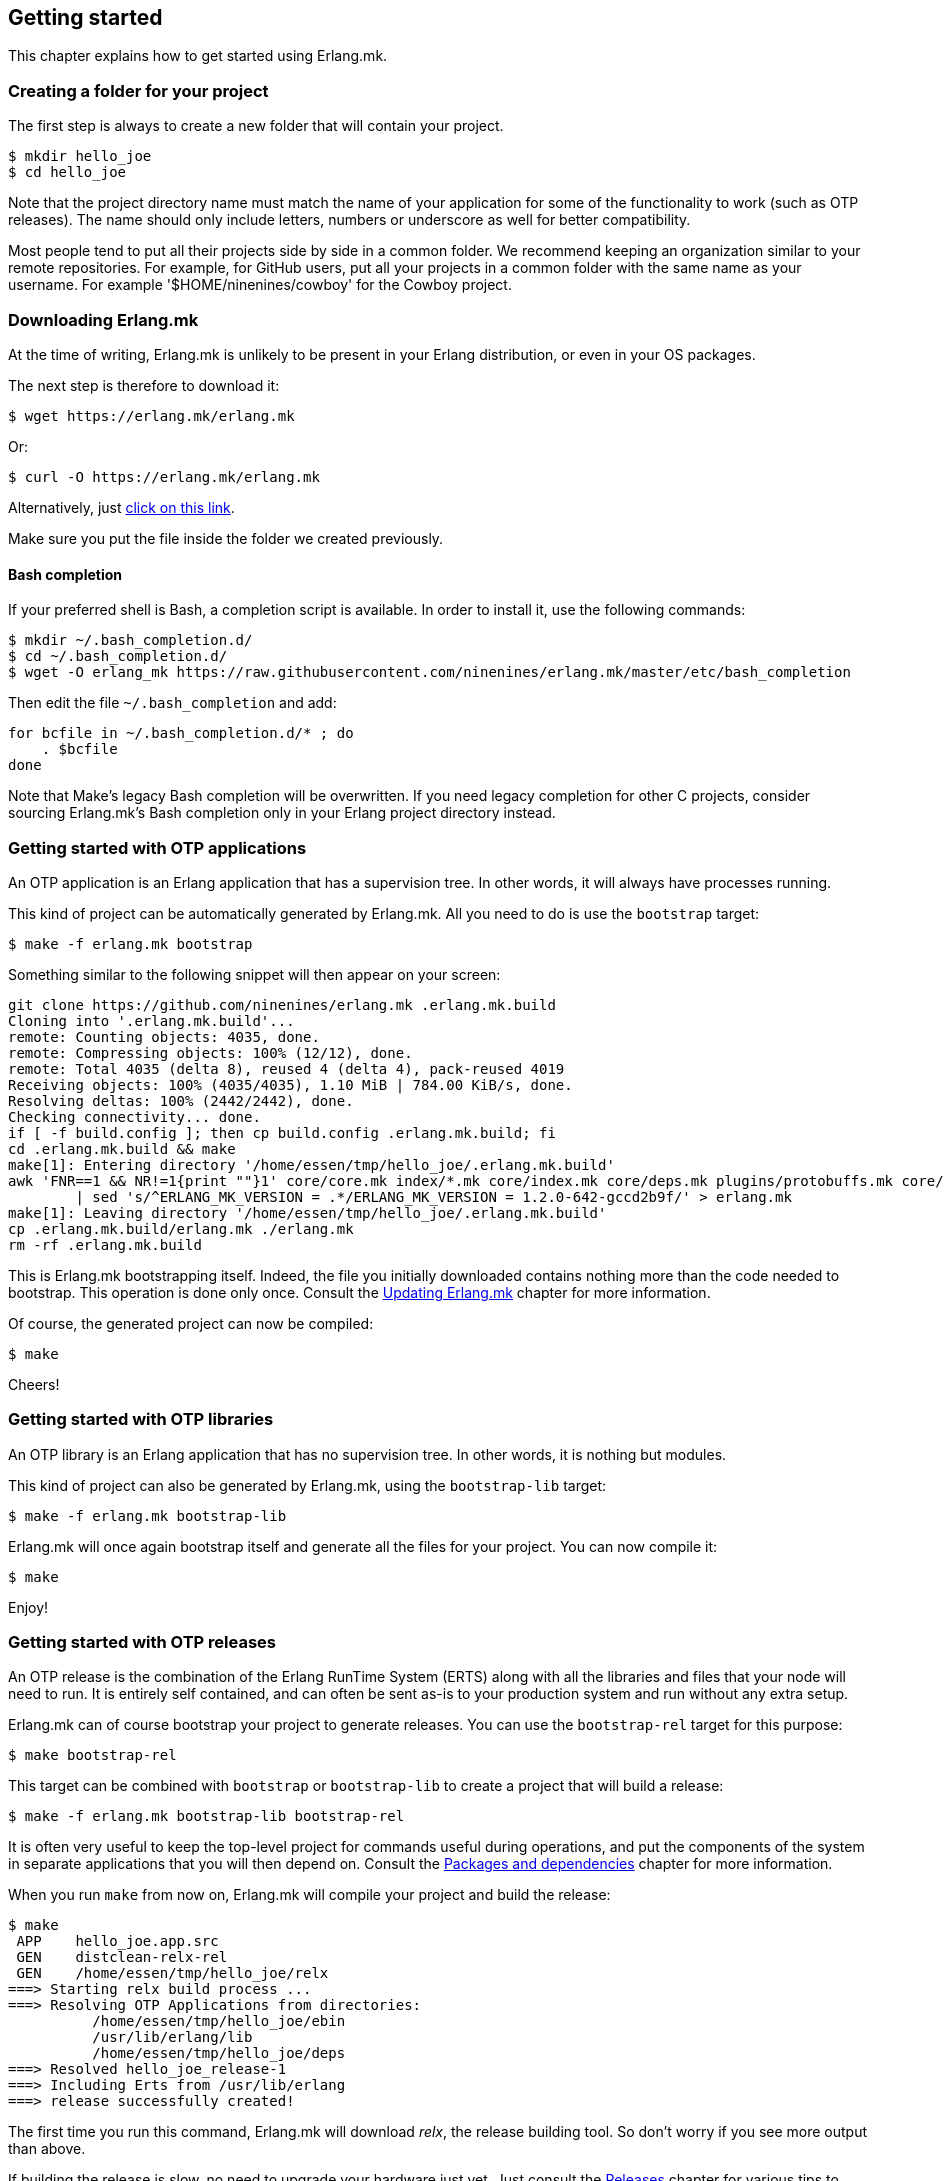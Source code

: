 [[getting_started]]
== Getting started

This chapter explains how to get started using Erlang.mk.

=== Creating a folder for your project

The first step is always to create a new folder that will
contain your project.

[source,bash]
$ mkdir hello_joe
$ cd hello_joe

Note that the project directory name must match the name of
your application for some of the functionality to work (such
as OTP releases). The name should only include letters, numbers
or underscore as well for better compatibility.

Most people tend to put all their projects side by side in
a common folder. We recommend keeping an organization similar
to your remote repositories. For example, for GitHub users,
put all your projects in a common folder with the same name
as your username. For example '$HOME/ninenines/cowboy' for
the Cowboy project.

=== Downloading Erlang.mk

At the time of writing, Erlang.mk is unlikely to be present
in your Erlang distribution, or even in your OS packages.

The next step is therefore to download it:

[source,bash]
$ wget https://erlang.mk/erlang.mk

Or:

[source,bash]
$ curl -O https://erlang.mk/erlang.mk

Alternatively, just https://erlang.mk/erlang.mk[click on this link].

Make sure you put the file inside the folder we created previously.

==== Bash completion

If your preferred shell is Bash, a completion script is available.
In order to install it, use the following commands:

[source,bash]
----
$ mkdir ~/.bash_completion.d/
$ cd ~/.bash_completion.d/
$ wget -O erlang_mk https://raw.githubusercontent.com/ninenines/erlang.mk/master/etc/bash_completion
----

Then edit the file `~/.bash_completion` and add:

[source,bash]
----
for bcfile in ~/.bash_completion.d/* ; do
    . $bcfile
done
----

Note that Make's legacy Bash completion will be overwritten.
If you need legacy completion for other C projects, consider sourcing
Erlang.mk's Bash completion only in your Erlang project directory instead.

=== Getting started with OTP applications

An OTP application is an Erlang application that has a supervision
tree. In other words, it will always have processes running.

This kind of project can be automatically generated by Erlang.mk.
All you need to do is use the `bootstrap` target:

[source,bash]
$ make -f erlang.mk bootstrap

Something similar to the following snippet will then appear
on your screen:

[source,bash]
----
git clone https://github.com/ninenines/erlang.mk .erlang.mk.build
Cloning into '.erlang.mk.build'...
remote: Counting objects: 4035, done.
remote: Compressing objects: 100% (12/12), done.
remote: Total 4035 (delta 8), reused 4 (delta 4), pack-reused 4019
Receiving objects: 100% (4035/4035), 1.10 MiB | 784.00 KiB/s, done.
Resolving deltas: 100% (2442/2442), done.
Checking connectivity... done.
if [ -f build.config ]; then cp build.config .erlang.mk.build; fi
cd .erlang.mk.build && make
make[1]: Entering directory '/home/essen/tmp/hello_joe/.erlang.mk.build'
awk 'FNR==1 && NR!=1{print ""}1' core/core.mk index/*.mk core/index.mk core/deps.mk plugins/protobuffs.mk core/erlc.mk core/docs.mk core/test.mk plugins/asciidoc.mk plugins/bootstrap.mk plugins/c_src.mk plugins/ci.mk plugins/ct.mk plugins/dialyzer.mk plugins/edoc.mk plugins/elvis.mk plugins/erlydtl.mk plugins/escript.mk plugins/eunit.mk plugins/relx.mk plugins/shell.mk plugins/triq.mk plugins/xref.mk plugins/cover.mk \
	| sed 's/^ERLANG_MK_VERSION = .*/ERLANG_MK_VERSION = 1.2.0-642-gccd2b9f/' > erlang.mk
make[1]: Leaving directory '/home/essen/tmp/hello_joe/.erlang.mk.build'
cp .erlang.mk.build/erlang.mk ./erlang.mk
rm -rf .erlang.mk.build
----

This is Erlang.mk bootstrapping itself. Indeed, the file you
initially downloaded contains nothing more than the code needed
to bootstrap. This operation is done only once. Consult the
xref:updating[Updating Erlang.mk] chapter for more
information.

Of course, the generated project can now be compiled:

[source,bash]
$ make

Cheers!

=== Getting started with OTP libraries

An OTP library is an Erlang application that has no supervision
tree. In other words, it is nothing but modules.

This kind of project can also be generated by Erlang.mk, using
the `bootstrap-lib` target:

[source,bash]
$ make -f erlang.mk bootstrap-lib

Erlang.mk will once again bootstrap itself and generate all
the files for your project. You can now compile it:

[source,bash]
$ make

Enjoy!

=== Getting started with OTP releases

An OTP release is the combination of the Erlang RunTime System (ERTS)
along with all the libraries and files that your node will need
to run. It is entirely self contained, and can often be sent as-is
to your production system and run without any extra setup.

Erlang.mk can of course bootstrap your project to generate releases.
You can use the `bootstrap-rel` target for this purpose:

[source,bash]
$ make bootstrap-rel

This target can be combined with `bootstrap` or `bootstrap-lib` to
create a project that will build a release:

[source,bash]
$ make -f erlang.mk bootstrap-lib bootstrap-rel

It is often very useful to keep the top-level project for
commands useful during operations, and put the components
of the system in separate applications that you will then
depend on. Consult the xref:deps[Packages and dependencies]
chapter for more information.

When you run `make` from now on, Erlang.mk will compile your
project and build the release:

[source,bash]
$ make
 APP    hello_joe.app.src
 GEN    distclean-relx-rel
 GEN    /home/essen/tmp/hello_joe/relx
===> Starting relx build process ...
===> Resolving OTP Applications from directories:
          /home/essen/tmp/hello_joe/ebin
          /usr/lib/erlang/lib
          /home/essen/tmp/hello_joe/deps
===> Resolved hello_joe_release-1
===> Including Erts from /usr/lib/erlang
===> release successfully created!

The first time you run this command, Erlang.mk will download
_relx_, the release building tool. So don't worry if you see
more output than above.

If building the release is slow, no need to upgrade your
hardware just yet. Just consult the xref:relx[Releases]
chapter for various tips to speed up build time during
development.

You can start the release using the './_rel/hello_joe_release/bin/hello_joe_release'
script, or simply run `make run`. The latter will also compile
your project and build the release if it wasn't already:

[source,bash]
----
$ make run
 APP    hello_joe.app.src
 GEN    distclean-relx-rel
===> Starting relx build process ...
===> Resolving OTP Applications from directories:
          /home/essen/tmp/hello_joe/ebin
          /usr/lib/erlang/lib
          /home/essen/tmp/hello_joe/deps
===> Resolved hello_joe_release-1
===> Including Erts from /usr/lib/erlang
===> release successfully created!
Exec: /home/essen/tmp/hello_joe/_rel/hello_joe_release/erts-7.0/bin/erlexec -boot /home/essen/tmp/hello_joe/_rel/hello_joe_release/releases/1/hello_joe_release -boot_var ERTS_LIB_DIR /home/essen/tmp/hello_joe/_rel/hello_joe_release/erts-7.0/../lib -env ERL_LIBS /home/essen/tmp/hello_joe/_rel/hello_joe_release/releases/1/lib -config /home/essen/tmp/hello_joe/_rel/hello_joe_release/releases/1/sys.config -args_file /home/essen/tmp/hello_joe/_rel/hello_joe_release/releases/1/vm.args -- console
Root: /home/essen/tmp/hello_joe/_rel/hello_joe_release
/home/essen/tmp/hello_joe/_rel/hello_joe_release
heart_beat_kill_pid = 16389
Erlang/OTP 18 [erts-7.0] [source] [64-bit] [smp:4:4] [async-threads:10] [hipe] [kernel-poll:false]

Eshell V7.0  (abort with ^G)
(hello_joe@127.0.0.1)1> 
----

Simple as that!

=== Getting started from scratch

If you already have an application, or you want to have full
control over what files will be created, you can setup Erlang.mk
manually.

Erlang.mk is very easy to setup: all that you need to do is to
create a folder, put Erlang.mk in it, and write a one line
Makefile containing:

[source,make]
include erlang.mk

For a step by step:

[source,bash]
----
$ mkdir hello_joe
$ cd hello_joe
$ curl https://erlang.mk/erlang.mk -o erlang.mk
$ echo "include erlang.mk" > Makefile
$ make
----

From that point onward you can create an `src/` folder or start
using templates.

=== Using spaces instead of tabs

Erlang.mk defaults to tabs when creating files from templates.
This is in part because of a personal preference, and in part
because it is much easier to convert tabs to spaces than the
opposite.

Use the `SP` variable if you prefer spaces. Set it to the number
of spaces per indentation level you want.

For example, if you prefer two spaces per indentation level:

[source,bash]
$ make -f erlang.mk bootstrap SP=2

When you bootstrap the project initially, the variable automatically
gets added to the Makefile, so you only need to provide it when
you get started.

=== Using templates

It is no secret that Erlang's OTP behaviors tend to have some
boilerplate. It is rarely an issue of course, except when
creating new modules. That's why Erlang.mk not only comes with
templates for generating projects, but also individual modules!

You can list all available templates with the `list-templates`
target:

[source,bash]
$ make list-templates
Available templates: cowboy_http cowboy_loop cowboy_rest cowboy_ws gen_fsm gen_server gen_statem ranch_protocol supervisor

To generate a module, let's say a `gen_server`, all you need to
do is to call `make new` with the appropriate arguments:

[source,bash]
$ make new t=gen_server n=my_server

This will create a module located in 'src/my_server.erl'
using the `gen_server` template.

This module is automatically compiled the next time you run
`make`:

[source,bash]
$ make
 ERLC   my_server.erl
 APP    hello_joe.app.src

All that's left to do is to open it in your favorite editor
and make it do something!

=== Hiding Erlang.mk from git

Erlang.mk is a large text file. It can easily take a large part of
a `git diff` or a `git grep` command. You can avoid this by telling
Git that 'erlang.mk' is a binary file.

Add this to your '.gitattributes' file. This is a file that you
can create at the root of your repository:

----
erlang.mk -diff
----

The 'erlang.mk' file will still appear in diffs and greps, but
as a binary file, meaning its contents won't be shown by default
anymore.

=== Getting help

During development, if you don't remember the name of a target,
you can always run `make help`:

[source,bash]
----
$ make help
erlang.mk (version 1.2.0-642-gccd2b9f) is distributed under the terms of the ISC License.
Copyright (c) 2013-2016 Loïc Hoguin <essen@ninenines.eu>

Usage: [V=1] make [target]...

Core targets:
  all           Run deps, app and rel targets in that order
  app           Compile the project
  deps          Fetch dependencies (if needed) and compile them
  search q=...  Search for a package in the built-in index
  rel           Build a release for this project, if applicable
  docs          Build the documentation for this project
  install-docs  Install the man pages for this project
  check         Compile and run all tests and analysis for this project
  tests         Run the tests for this project
  clean         Delete temporary and output files from most targets
  distclean     Delete all temporary and output files
  help          Display this help and exit
  erlang-mk     Update erlang.mk to the latest version

Bootstrap targets:
  bootstrap          Generate a skeleton of an OTP application
  bootstrap-lib      Generate a skeleton of an OTP library
  bootstrap-rel      Generate the files needed to build a release
  new t=TPL n=NAME   Generate a module NAME based on the template TPL
  list-templates     List available templates
...
----

This guide should provide any other answer. If not, please
open a ticket on https://github.com/ninenines/erlang.mk/issues[the official repository]
and we will work on improving the guide.

Commercial support is available through Nine Nines. Please contact
Loïc Hoguin by sending an email to mailto:contact@ninenines.eu[].
